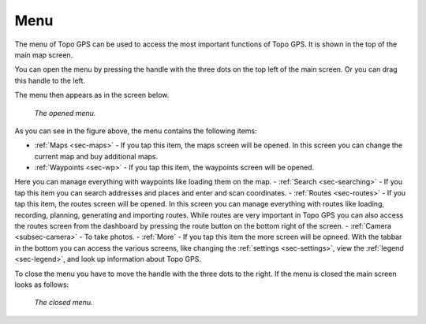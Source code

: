 .. _sec-menu:

Menu
====
The menu of Topo GPS can be used to access the most important functions of Topo GPS. It is shown in the top of the main map screen.

You can open the menu by pressing the handle with the three dots on the top left of the main screen. Or you can drag this handle to the left.

The menu then appears as in the screen below.

.. figure:: _static/menu.png  
   :height: 568px
   :width: 320px
   :alt: Menu Topo GPS

   *The opened menu.*

As you can see in the figure above, the menu contains the following items:

- :ref:`Maps <sec-maps>` - If you tap this item, the maps screen will be opened. In this screen you can change the current map and buy additional maps. 
- :ref:`Waypoints <sec-wp>` - If you tap this item, the waypoints screen will be opened. 
Here you can manage everything with waypoints like loading them on the map.
- :ref:`Search <sec-searching>` - If you tap this item you can search addresses and places and enter and scan coordinates.
- :ref:`Routes <sec-routes>` - If you tap this item, the routes screen will be opened. In this screen you can manage everything with routes like loading, recording, planning, generating and importing routes. While routes are very important in Topo GPS you can also access the routes screen from the dashboard by pressing the route button on the bottom right of the screen. 
- :ref:`Camera <subsec-camera>` - To take photos.
- :ref:`More` - If you tap this item the more screen will be opneed. With the tabbar in the bottom you can access the various screens, like changing the :ref:`settings <sec-settings>`, view the :ref:`legend <sec-legend>`, and look up information about Topo GPS.

To close the menu you have to move the handle with the three dots to the right. If the menu is closed the main screen looks as follows:

.. figure:: _static/menu_closed.png  
   :height: 568px
   :width: 320px
   :alt: Closed menu Topo GPS

   *The closed menu.*
